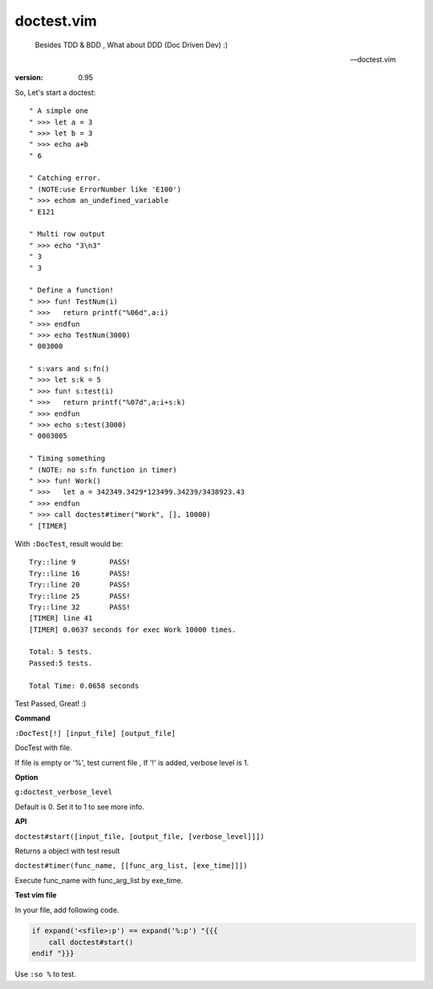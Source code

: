 doctest.vim
===========

    Besides TDD & BDD , What about DDD (Doc Driven Dev) :)

    -- doctest.vim

:version: 0.95

So, Let's start a doctest::
    
    " A simple one
    " >>> let a = 3
    " >>> let b = 3
    " >>> echo a+b
    " 6

    " Catching error.
    " (NOTE:use ErrorNumber like 'E100')
    " >>> echom an_undefined_variable
    " E121
    
    " Multi row output
    " >>> echo "3\n3"
    " 3
    " 3

    " Define a function!
    " >>> fun! TestNum(i)
    " >>>   return printf("%06d",a:i)
    " >>> endfun
    " >>> echo TestNum(3000)
    " 003000

    " s:vars and s:fn()
    " >>> let s:k = 5
    " >>> fun! s:test(i)
    " >>>   return printf("%07d",a:i+s:k)
    " >>> endfun
    " >>> echo s:test(3000)
    " 0003005

    " Timing something
    " (NOTE: no s:fn function in timer)
    " >>> fun! Work()
    " >>>   let a = 342349.3429*123499.34239/3438923.43
    " >>> endfun
    " >>> call doctest#timer("Work", [], 10000)
    " [TIMER]

With ``:DocTest``,  result would be::

    Try::line 9        PASS!
    Try::line 16       PASS!
    Try::line 20       PASS!
    Try::line 25       PASS!
    Try::line 32       PASS!
    [TIMER] line 41    
    [TIMER] 0.0637 seconds for exec Work 10000 times. 
     
    Total: 5 tests.
    Passed:5 tests.

    Total Time: 0.0658 seconds 
     

Test Passed, Great! :) 

**Command**

``:DocTest[!] [input_file] [output_file]``

DocTest with file.

If file is empty or '%', test current file ,
If '!' is added, verbose level is 1.

**Option**

``g:doctest_verbose_level``

Default is 0.
Set it to 1 to see more info.

**API**

``doctest#start([input_file, [output_file, [verbose_level]]])``

Returns a object with test result 

``doctest#timer(func_name, [[func_arg_list, [exe_time]]])``

Execute func_name with func_arg_list by exe_time.


**Test vim file**

In your file, add following code.

.. code:: vim

    if expand('<sfile>:p') == expand('%:p') "{{{
        call doctest#start()
    endif "}}}

Use ``:so %`` to test.

